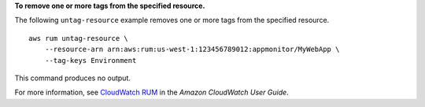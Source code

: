 **To remove one or more tags from the specified resource.**

The following ``untag-resource`` example removes one or more tags from the specified resource. ::

    aws rum untag-resource \
        --resource-arn arn:aws:rum:us-west-1:123456789012:appmonitor/MyWebApp \
        --tag-keys Environment

This command produces no output.

For more information, see `CloudWatch RUM <https://docs.aws.amazon.com/AmazonCloudWatch/latest/monitoring/CloudWatch-RUM.html>`__ in the *Amazon CloudWatch User Guide*.